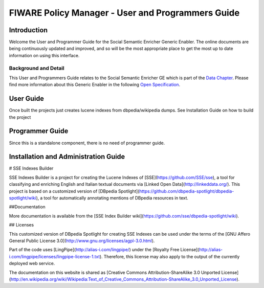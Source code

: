 FIWARE Policy Manager - User and Programmers Guide
__________________________________________________


Introduction
============

Welcome the User and Programmer Guide for the Social Semantic Enricher Generic
Enabler. The online documents are being continuously updated and
improved, and so will be the most appropriate place to get the most up
to date information on using this interface.

Background and Detail
---------------------

This User and Programmers Guide relates to the Social Semantic Enricher GE which
is part of the `Data Chapter <Data_Architecture>`__.
Please find more information about this Generic Enabler in the following
`Open Specification <FIWARE.OpenSpecification.Data.SocialSemanticEnricher>`__.

User Guide
==========

Once built the projects just creates lucene indexes from dbpedia/wikipedia dumps. See Installation Guide on how to build the project

Programmer Guide
================

Since this is a standalone component, there is no need of programmer guide.

Installation and Administration Guide
=====================================
  
# SSE Indexes Builder

SSE Indexes Builder is a project for creating the Lucene Indexes of [SSE](https://github.com/SSE/sse), a tool for classifying and enriching English and Italian textual documents via [Linked Open Data](http://linkeddata.org/). This project is based on a customized version of [DBpedia Spotlight](https://github.com/dbpedia-spotlight/dbpedia-spotlight/wiki), a tool for automatically annotating mentions of DBpedia resources in text.

##Documentation

More documentation is available from the [SSE Index Builder wiki](https://github.com/sse/dbpedia-spotlight/wiki). 


## Licenses

This customized version of DBpedia Spotlight for creating SSE Indexes can be used under the terms of the [GNU Affero General Public License 3.0](http://www.gnu.org/licenses/agpl-3.0.html).

Part of the code uses [LingPipe](http://alias-i.com/lingpipe/) under the [Royalty Free License](http://alias-i.com/lingpipe/licenses/lingpipe-license-1.txt). Therefore, this license may also apply to the output of the currently deployed web service.

The documentation on this website is shared as [Creative Commons Attribution-ShareAlike 3.0 Unported License](http://en.wikipedia.org/wiki/Wikipedia:Text_of_Creative_Commons_Attribution-ShareAlike_3.0_Unported_License).